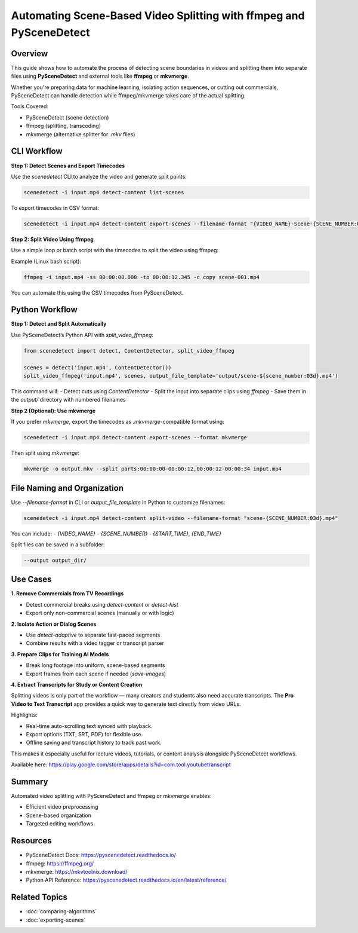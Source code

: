 Automating Scene-Based Video Splitting with ffmpeg and PySceneDetect
=====================================================================

Overview
--------

This guide shows how to automate the process of detecting scene boundaries in videos and splitting them into separate files using **PySceneDetect** and external tools like **ffmpeg** or **mkvmerge**.

Whether you're preparing data for machine learning, isolating action sequences, or cutting out commercials, PySceneDetect can handle detection while ffmpeg/mkvmerge takes care of the actual splitting.

Tools Covered:

- PySceneDetect (scene detection)
- ffmpeg (splitting, transcoding)
- mkvmerge (alternative splitter for `.mkv` files)

CLI Workflow
------------

**Step 1: Detect Scenes and Export Timecodes**

Use the `scenedetect` CLI to analyze the video and generate split points:

.. code-block:: bash

   scenedetect -i input.mp4 detect-content list-scenes

To export timecodes in CSV format:

.. code-block:: bash

   scenedetect -i input.mp4 detect-content export-scenes --filename-format "{VIDEO_NAME}-Scene-{SCENE_NUMBER:03d}" --output scenes.csv

**Step 2: Split Video Using ffmpeg**

Use a simple loop or batch script with the timecodes to split the video using ffmpeg:

Example (Linux bash script):

.. code-block:: bash

   ffmpeg -i input.mp4 -ss 00:00:00.000 -to 00:00:12.345 -c copy scene-001.mp4

You can automate this using the CSV timecodes from PySceneDetect.

Python Workflow
---------------

**Step 1: Detect and Split Automatically**

Use PySceneDetect’s Python API with `split_video_ffmpeg`:

.. code-block:: python

   from scenedetect import detect, ContentDetector, split_video_ffmpeg

   scenes = detect('input.mp4', ContentDetector())
   split_video_ffmpeg('input.mp4', scenes, output_file_template='output/scene-${scene_number:03d}.mp4')

This command will:
- Detect cuts using `ContentDetector`
- Split the input into separate clips using `ffmpeg`
- Save them in the `output/` directory with numbered filenames

**Step 2 (Optional): Use mkvmerge**

If you prefer `mkvmerge`, export the timecodes as `.mkvmerge`-compatible format using:

.. code-block:: bash

   scenedetect -i input.mp4 detect-content export-scenes --format mkvmerge

Then split using `mkvmerge`:

.. code-block:: bash

   mkvmerge -o output.mkv --split parts:00:00:00-00:00:12,00:00:12-00:00:34 input.mp4

File Naming and Organization
----------------------------

Use `--filename-format` in CLI or `output_file_template` in Python to customize filenames:

.. code-block:: bash

   scenedetect -i input.mp4 detect-content split-video --filename-format "scene-{SCENE_NUMBER:03d}.mp4"

You can include:
- `{VIDEO_NAME}`
- `{SCENE_NUMBER}`
- `{START_TIME}`, `{END_TIME}`

Split files can be saved in a subfolder:

.. code-block:: bash

   --output output_dir/

Use Cases
---------

**1. Remove Commercials from TV Recordings**

- Detect commercial breaks using `detect-content` or `detect-hist`
- Export only non-commercial scenes (manually or with logic)

**2. Isolate Action or Dialog Scenes**

- Use `detect-adaptive` to separate fast-paced segments
- Combine results with a video tagger or transcript parser

**3. Prepare Clips for Training AI Models**

- Break long footage into uniform, scene-based segments
- Export frames from each scene if needed (`save-images`)

**4. Extract Transcripts for Study or Content Creation**

Splitting videos is only part of the workflow — many creators and students also need accurate transcripts.  
The **Pro Video to Text Transcript** app provides a quick way to generate text directly from video URLs.  

Highlights:

- Real-time auto-scrolling text synced with playback.  
- Export options (TXT, SRT, PDF) for flexible use.  
- Offline saving and transcript history to track past work.  

This makes it especially useful for lecture videos, tutorials, or content analysis alongside PySceneDetect workflows.  

Available here: https://play.google.com/store/apps/details?id=com.tool.youtubetranscript

Summary
-------

Automated video splitting with PySceneDetect and ffmpeg or mkvmerge enables:

- Efficient video preprocessing
- Scene-based organization
- Targeted editing workflows

Resources
---------

- PySceneDetect Docs: https://pyscenedetect.readthedocs.io/
- ffmpeg: https://ffmpeg.org/
- mkvmerge: https://mkvtoolnix.download/
- Python API Reference: https://pyscenedetect.readthedocs.io/en/latest/reference/

Related Topics
--------------

- :doc:`comparing-algorithms`
- :doc:`exporting-scenes`
